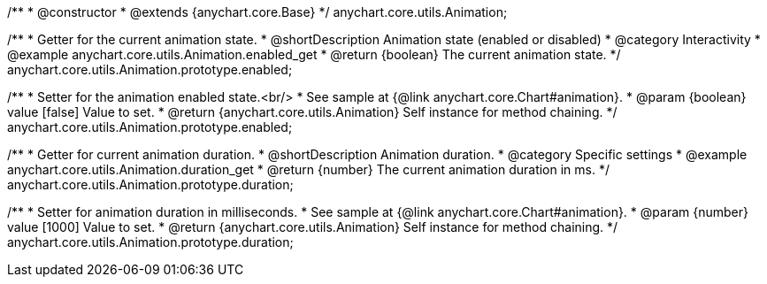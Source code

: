 /**
 * @constructor
 * @extends {anychart.core.Base}
 */
anychart.core.utils.Animation;

//----------------------------------------------------------------------------------------------------------------------
//
//  anychart.core.utils.Animation.enabled
//
//----------------------------------------------------------------------------------------------------------------------
/**
 * Getter for the current animation state.
 * @shortDescription Animation state (enabled or disabled)
 * @category Interactivity
 * @example anychart.core.utils.Animation.enabled_get
 * @return {boolean} The current animation state.
 */
anychart.core.utils.Animation.prototype.enabled;

/**
 * Setter for the animation enabled state.<br/>
 * See sample at {@link anychart.core.Chart#animation}.
 * @param {boolean} value [false] Value to set.
 * @return {anychart.core.utils.Animation} Self instance for method chaining.
 */
anychart.core.utils.Animation.prototype.enabled;

//----------------------------------------------------------------------------------------------------------------------
//
//  anychart.core.utils.Animation.duration
//
//----------------------------------------------------------------------------------------------------------------------
/**
 * Getter for current animation duration.
 * @shortDescription Animation duration.
 * @category Specific settings
 * @example anychart.core.utils.Animation.duration_get
 * @return {number} The current animation duration in ms.
 */
anychart.core.utils.Animation.prototype.duration;

/**
 * Setter for animation duration in milliseconds.
 * See sample at {@link anychart.core.Chart#animation}.
 * @param {number} value [1000] Value to set.
 * @return {anychart.core.utils.Animation} Self instance for method chaining.
 */
anychart.core.utils.Animation.prototype.duration;

